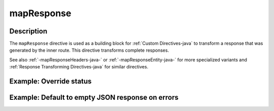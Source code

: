 .. _-mapResponse-java-:

mapResponse
===========

Description
-----------

The ``mapResponse`` directive is used as a building block for :ref:`Custom Directives-java` to transform a response that
was generated by the inner route. This directive transforms complete responses.

See also :ref:`-mapResponseHeaders-java-` or :ref:`-mapResponseEntity-java-` for more specialized variants and
:ref:`Response Transforming Directives-java` for similar directives.

Example: Override status
------------------------

.. includecode:: ../../../../code/docs/http/javadsl/server/directives/BasicDirectivesExamplesTest.java#mapResponse

Example: Default to empty JSON response on errors
-------------------------------------------------

.. includecode:: ../../../../code/docs/http/javadsl/server/directives/BasicDirectivesExamplesTest.java#mapResponse-advanced
